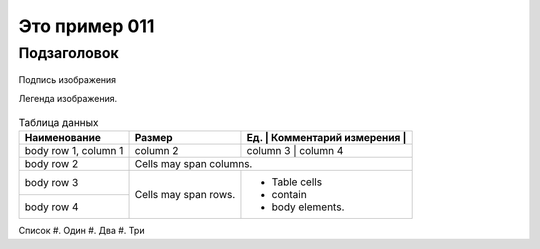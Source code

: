 Это пример 011
==============

Подзаголовок
-------------

.. figure:: /_static/test01.png
       :scale: 100 %
       :align: center
       :alt: Альтернативный текст

       Подпись изображения

       Легенда изображения.

.. table:: Таблица данных

    +------------------------+------------+-----------+-------------+
    | Наименование           | Размер     | Ед.       | Комментарий |
    |                        |            | измерения |             |
    +========================+============+==========+==============+
    | body row 1, column 1   | column 2   | column 3  | column 4    |
    +------------------------+------------+-----------+-------------+
    | body row 2             | Cells may span columns.              |
    +------------------------+------------+-------------------------+
    | body row 3             | Cells may  | - Table cells           |
    +------------------------+ span rows. | - contain               |
    | body row 4             |            | - body elements.        |
    +------------------------+------------+-------------------------+

Список
#. Один
#. Два
#. Три
